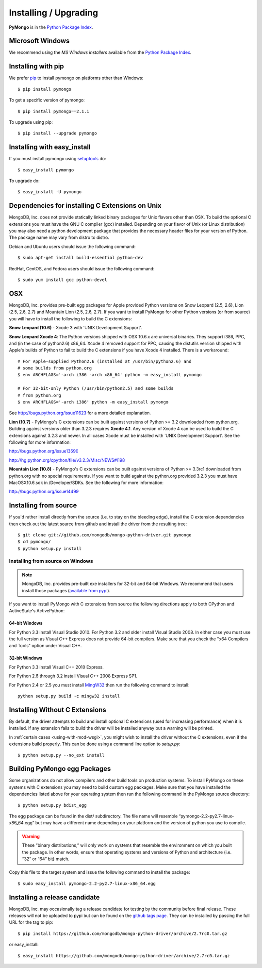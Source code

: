 Installing / Upgrading
======================
.. highlight:: bash

**PyMongo** is in the `Python Package Index
<http://pypi.python.org/pypi/pymongo/>`_.

Microsoft Windows
-----------------

We recommend using the `MS Windows installers` available from the `Python
Package Index <http://pypi.python.org/pypi/pymongo/>`_.

Installing with pip
-------------------

We prefer `pip <http://pypi.python.org/pypi/pip>`_
to install pymongo on platforms other than Windows::

  $ pip install pymongo

To get a specific version of pymongo::

  $ pip install pymongo==2.1.1

To upgrade using pip::

  $ pip install --upgrade pymongo

Installing with easy_install
----------------------------

If you must install pymongo using
`setuptools <http://pypi.python.org/pypi/setuptools>`_ do::

  $ easy_install pymongo

To upgrade do::

  $ easy_install -U pymongo

Dependencies for installing C Extensions on Unix
------------------------------------------------

MongoDB, Inc. does not provide statically linked binary packages for Unix
flavors other than OSX. To build the optional C extensions you must have the
GNU C compiler (gcc) installed. Depending on your flavor of Unix (or Linux
distribution) you may also need a python development package that provides
the necessary header files for your version of Python. The package name may
vary from distro to distro.

Debian and Ubuntu users should issue the following command::

  $ sudo apt-get install build-essential python-dev

RedHat, CentOS, and Fedora users should issue the following command::

  $ sudo yum install gcc python-devel

OSX
---

MongoDB, Inc. provides pre-built egg packages for Apple provided Python
versions on Snow Leopard (2.5, 2.6), Lion (2.5, 2.6, 2.7) and Mountain Lion
(2.5, 2.6, 2.7). If you want to install PyMongo for other Python versions (or
from source) you will have to install the following to build the C extensions:

**Snow Leopard (10.6)** - Xcode 3 with 'UNIX Development Support'.

**Snow Leopard Xcode 4**: The Python versions shipped with OSX 10.6.x
are universal binaries. They support i386, PPC, and (in the case of python2.6)
x86_64. Xcode 4 removed support for PPC, causing the distutils version shipped
with Apple's builds of Python to fail to build the C extensions if you have
Xcode 4 installed. There is a workaround::

  # For Apple-supplied Python2.6 (installed at /usr/bin/python2.6) and
  # some builds from python.org
  $ env ARCHFLAGS='-arch i386 -arch x86_64' python -m easy_install pymongo

  # For 32-bit-only Python (/usr/bin/python2.5) and some builds
  # from python.org
  $ env ARCHFLAGS='-arch i386' python -m easy_install pymongo

See `http://bugs.python.org/issue11623 <http://bugs.python.org/issue11623>`_
for a more detailed explanation.

**Lion (10.7)** - PyMongo's C extensions can be built against versions of Python
>= 3.2 downloaded from python.org. Building against versions older than 3.2.3
requires **Xcode 4.1**. Any version of Xcode 4 can be used to build the C
extensions against 3.2.3 and newer. In all cases Xcode must be installed with
'UNIX Development Support'. See the following for more information:

http://bugs.python.org/issue13590

http://hg.python.org/cpython/file/v3.2.3/Misc/NEWS#l198

**Mountain Lion (10.8)** - PyMongo's C extensions can be built against versions
of Python >= 3.3rc1 downloaded from python.org with no special requirements.
If you want to build against the python.org provided 3.2.3 you must have
MacOSX10.6.sdk in /Developer/SDKs. See the following for more information:

http://bugs.python.org/issue14499

Installing from source
----------------------

If you'd rather install directly from the source (i.e. to stay on the
bleeding edge), install the C extension dependencies then check out the
latest source from github and install the driver from the resulting tree::

  $ git clone git://github.com/mongodb/mongo-python-driver.git pymongo
  $ cd pymongo/
  $ python setup.py install


Installing from source on Windows
.................................

.. note::

  MongoDB, Inc. provides pre-built exe installers for 32-bit and 64-bit
  Windows. We recommend that users install those packages (`available from
  pypi <http://pypi.python.org/pypi/pymongo/>`_).

If you want to install PyMongo with C extensions from source the following
directions apply to both CPython and ActiveState's ActivePython:

64-bit Windows
~~~~~~~~~~~~~~

For Python 3.3 install Visual Studio 2010. For Python 3.2 and older install
Visual Studio 2008. In either case you must use the full version as Visual
C++ Express does not provide 64-bit compilers. Make sure that you check the
"x64 Compilers and Tools" option under Visual C++.

32-bit Windows
~~~~~~~~~~~~~~

For Python 3.3 install Visual C++ 2010 Express.

For Python 2.6 through 3.2 install Visual C++ 2008 Express SP1.

For Python 2.4 or 2.5 you must install
`MingW32 <http://www.mingw.org/wiki/InstallationHOWTOforMinGW>`_ then run the
following command to install::

  python setup.py build -c mingw32 install

.. _install-no-c:

Installing Without C Extensions
-------------------------------

By default, the driver attempts to build and install optional C
extensions (used for increasing performance) when it is installed. If
any extension fails to build the driver will be installed anyway but a
warning will be printed.

In :ref:`certain cases <using-with-mod-wsgi>`, you might wish to
install the driver without the C extensions, even if the extensions
build properly. This can be done using a command line option to
*setup.py*::

  $ python setup.py --no_ext install

Building PyMongo egg Packages
-----------------------------

Some organizations do not allow compilers and other build tools on production
systems. To install PyMongo on these systems with C extensions you may need to
build custom egg packages. Make sure that you have installed the dependencies
listed above for your operating system then run the following command in the
PyMongo source directory::

  $ python setup.py bdist_egg

The egg package can be found in the dist/ subdirectory. The file name will
resemble “pymongo-2.2-py2.7-linux-x86_64.egg” but may have a different name
depending on your platform and the version of python you use to compile.

.. warning::

  These “binary distributions,” will only work on systems that resemble the
  environment on which you built the package. In other words, ensure that
  operating systems and versions of Python and architecture (i.e. “32” or “64”
  bit) match.

Copy this file to the target system and issue the following command to install the
package::

  $ sudo easy_install pymongo-2.2-py2.7-linux-x86_64.egg

Installing a release candidate
------------------------------

MongoDB, Inc. may occasionally tag a release candidate for testing by the
community before final release. These releases will not be uploaded to pypi
but can be found on the
`github tags page <https://github.com/mongodb/mongo-python-driver/tags>`_.
They can be installed by passing the full URL for the tag to pip::

  $ pip install https://github.com/mongodb/mongo-python-driver/archive/2.7rc0.tar.gz

or easy_install::

  $ easy_install https://github.com/mongodb/mongo-python-driver/archive/2.7rc0.tar.gz

